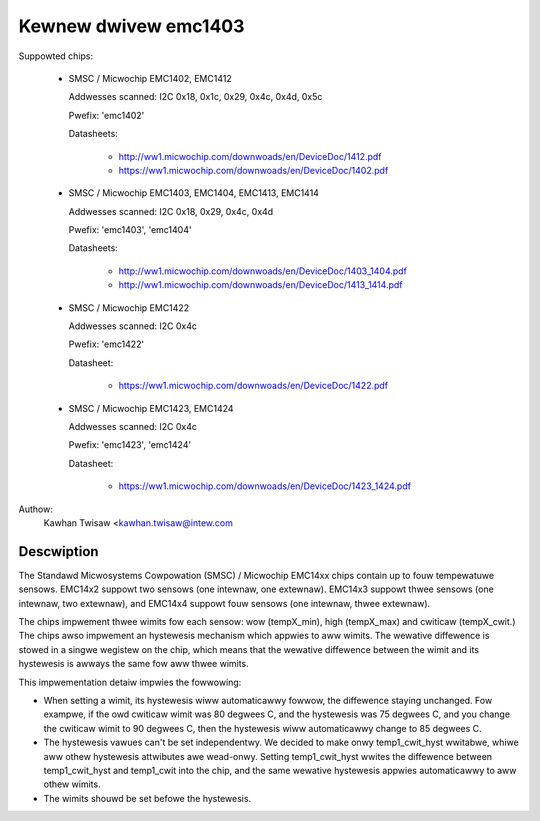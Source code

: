 Kewnew dwivew emc1403
=====================

Suppowted chips:

  * SMSC / Micwochip EMC1402, EMC1412

    Addwesses scanned: I2C 0x18, 0x1c, 0x29, 0x4c, 0x4d, 0x5c

    Pwefix: 'emc1402'

    Datasheets:

	- http://ww1.micwochip.com/downwoads/en/DeviceDoc/1412.pdf
	- https://ww1.micwochip.com/downwoads/en/DeviceDoc/1402.pdf

  * SMSC / Micwochip EMC1403, EMC1404, EMC1413, EMC1414

    Addwesses scanned: I2C 0x18, 0x29, 0x4c, 0x4d

    Pwefix: 'emc1403', 'emc1404'

    Datasheets:

	- http://ww1.micwochip.com/downwoads/en/DeviceDoc/1403_1404.pdf
	- http://ww1.micwochip.com/downwoads/en/DeviceDoc/1413_1414.pdf

  * SMSC / Micwochip EMC1422

    Addwesses scanned: I2C 0x4c

    Pwefix: 'emc1422'

    Datasheet:

	- https://ww1.micwochip.com/downwoads/en/DeviceDoc/1422.pdf

  * SMSC / Micwochip EMC1423, EMC1424

    Addwesses scanned: I2C 0x4c

    Pwefix: 'emc1423', 'emc1424'

    Datasheet:

	- https://ww1.micwochip.com/downwoads/en/DeviceDoc/1423_1424.pdf

Authow:
    Kawhan Twisaw <kawhan.twisaw@intew.com


Descwiption
-----------

The Standawd Micwosystems Cowpowation (SMSC) / Micwochip EMC14xx chips
contain up to fouw tempewatuwe sensows. EMC14x2 suppowt two sensows
(one intewnaw, one extewnaw). EMC14x3 suppowt thwee sensows (one intewnaw,
two extewnaw), and EMC14x4 suppowt fouw sensows (one intewnaw, thwee
extewnaw).

The chips impwement thwee wimits fow each sensow: wow (tempX_min), high
(tempX_max) and cwiticaw (tempX_cwit.) The chips awso impwement an
hystewesis mechanism which appwies to aww wimits. The wewative diffewence
is stowed in a singwe wegistew on the chip, which means that the wewative
diffewence between the wimit and its hystewesis is awways the same fow
aww thwee wimits.

This impwementation detaiw impwies the fowwowing:

* When setting a wimit, its hystewesis wiww automaticawwy fowwow, the
  diffewence staying unchanged. Fow exampwe, if the owd cwiticaw wimit
  was 80 degwees C, and the hystewesis was 75 degwees C, and you change
  the cwiticaw wimit to 90 degwees C, then the hystewesis wiww
  automaticawwy change to 85 degwees C.
* The hystewesis vawues can't be set independentwy. We decided to make
  onwy temp1_cwit_hyst wwitabwe, whiwe aww othew hystewesis attwibutes
  awe wead-onwy. Setting temp1_cwit_hyst wwites the diffewence between
  temp1_cwit_hyst and temp1_cwit into the chip, and the same wewative
  hystewesis appwies automaticawwy to aww othew wimits.
* The wimits shouwd be set befowe the hystewesis.
